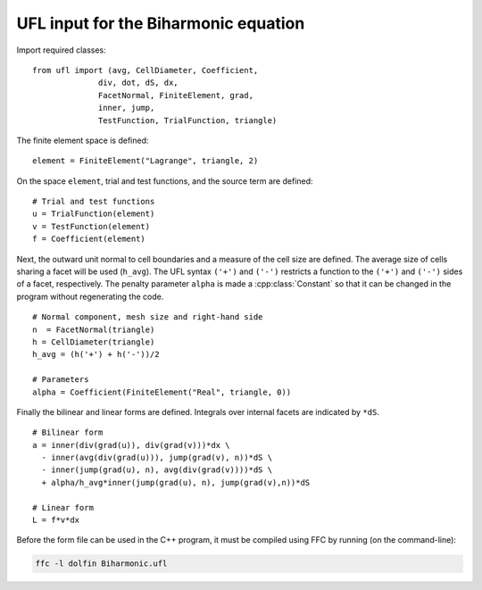 UFL input for the Biharmonic equation
=====================================

Import required classes::

   from ufl import (avg, CellDiameter, Coefficient,
                 div, dot, dS, dx,
                 FacetNormal, FiniteElement, grad,
                 inner, jump,
                 TestFunction, TrialFunction, triangle)

The finite element space is defined::

   element = FiniteElement("Lagrange", triangle, 2)

On the space ``element``, trial and test functions, and the source
term are defined::

   # Trial and test functions
   u = TrialFunction(element)
   v = TestFunction(element)
   f = Coefficient(element)


Next, the outward unit normal to cell boundaries and a measure of the
cell size are defined. The average size of cells sharing a facet will
be used (``h_avg``).  The UFL syntax ``('+')`` and ``('-')`` restricts
a function to the ``('+')`` and ``('-')`` sides of a facet,
respectively.  The penalty parameter ``alpha`` is made a
:cpp:class:`Constant` so that it can be changed in the program without
regenerating the code. ::

   # Normal component, mesh size and right-hand side
   n  = FacetNormal(triangle)
   h = CellDiameter(triangle)
   h_avg = (h('+') + h('-'))/2

   # Parameters
   alpha = Coefficient(FiniteElement("Real", triangle, 0))

Finally the bilinear and linear forms are defined. Integrals over
internal facets are indicated by ``*dS``. ::

   # Bilinear form
   a = inner(div(grad(u)), div(grad(v)))*dx \
     - inner(avg(div(grad(u))), jump(grad(v), n))*dS \
     - inner(jump(grad(u), n), avg(div(grad(v))))*dS \
     + alpha/h_avg*inner(jump(grad(u), n), jump(grad(v),n))*dS

   # Linear form
   L = f*v*dx

Before the form file can be used in the C++ program, it must be
compiled using FFC by running (on the command-line):

.. code-block:: sh

   ffc -l dolfin Biharmonic.ufl

